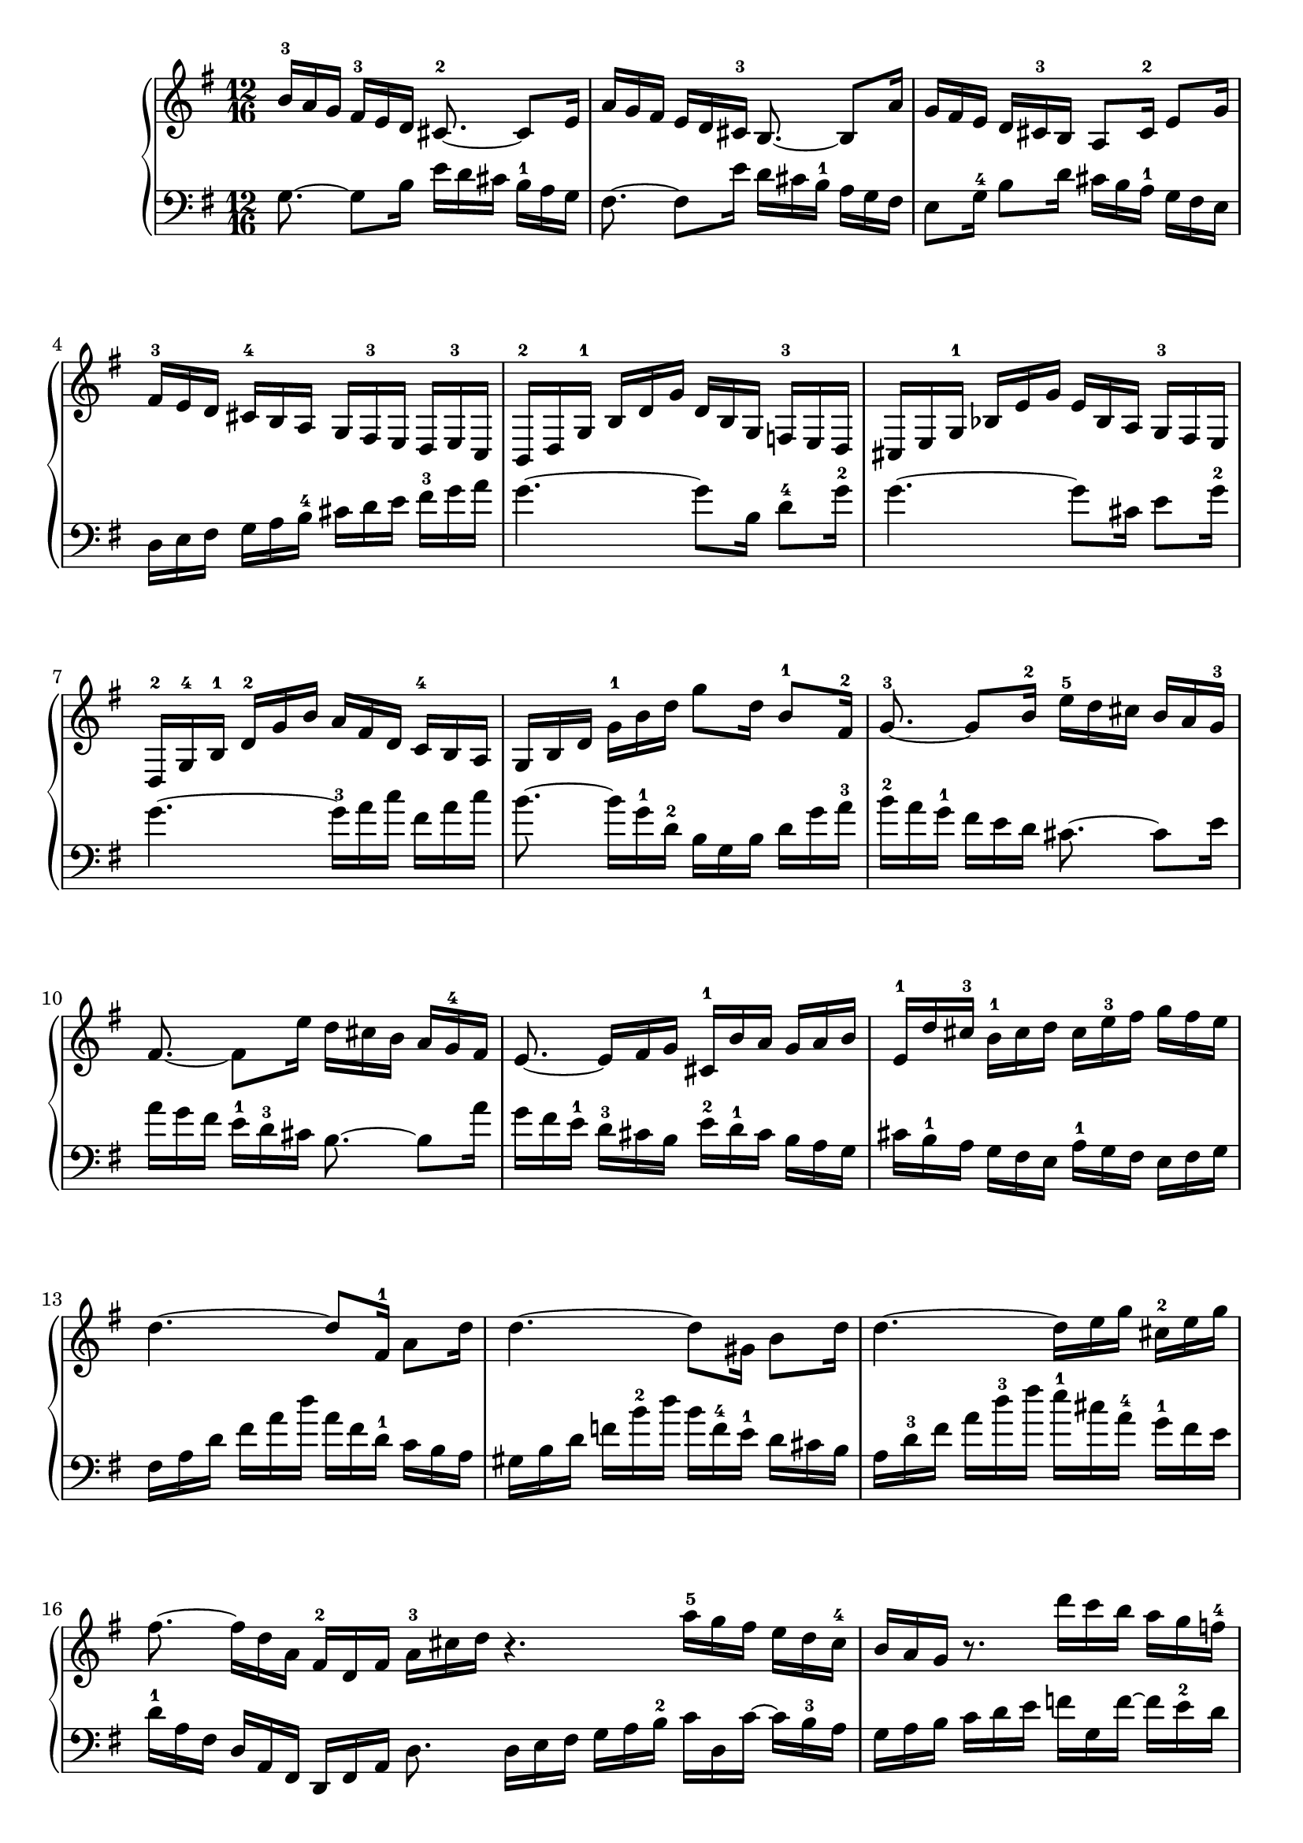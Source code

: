 % Automatically generated by BMC, the braille music compiler
\version "2.14.2"
music =
  <<
    \new PianoStaff <<
      \new Staff {
        \clef "treble"
        \key g \major
        \time 12/16
        b'16-3[ a' g'] fis'-3 e' d' cis'8.~-2 cis'8 e'16 | % 1
        a'16[ g' fis'] e' d' cis'-3 b8.~ b8 a'16 | % 2
        g'16[ fis' e'] d' cis'-3 b a8 cis'16-2 e'8 g'16 | % 3
        fis'16-3[ e' d'] cis'-4[ b a] g[ fis-3 e] d[ e-3 c] | % 4
        b,16-2[ d g-1] b[ d' g'] d'[ b g] f-3[ e d] | % 5
        cis16[ e g-1] bes[ e' g'] e'[ bes a] g-3[ fis e] | % 6
        d16-2[ g-4 b-1] d'-2[ g' b'] a'[ fis' d'] c'-4[ b a] | % 7
        g16[ b d'] g'-1 b' d'' g''8 d''16 b'8-1 fis'16-2 | % 8
        g'8.~-3 g'8 b'16-2 e''-5[ d'' cis''] b'[ a' g'-3] | % 9
        fis'8.~ fis'8 e''16 d''[ cis'' b'] a'[ g'-4 fis'] | % 10
        e'8.~ e'16[ fis' g'] cis'-1[ b' a'] g'[ a' b'] | % 11
        e'16-1[ d'' cis''-3] b'-1[ cis'' d''] cis''[ e''-3 fis''] g''[ fis'' e''] | % 12
        d''4.~ d''8 fis'16-1 a'8 d''16 | % 13
        d''4.~ d''8 gis'16 b'8 d''16 | % 14
        d''4.~ d''16[ e'' g''] cis''-2[ e'' g''] | % 15
        fis''8.~ fis''16[ d'' a'] fis'-2[ d' fis'] a'-3[ cis'' d'']  \bar ":|:" % 16
         r4. a''16-5[ g'' fis''] e''[ d'' c''-4] | % 17
        b'16[ a' g'] r8. d'''16[ c''' b''] a''[ g'' f''-4] | % 18
        e''16[ d'' c''] b'-3 a' g' fis'8 dis''16-4 e''8 ais'16-2 | % 19
        b'8 dis'16-1 fis'8 a'16 c''[ b' a'] g'-1[ a'-5 fis'] | % 20
        e'16[ g' b'-1] e''[ g'' b''] g''[ e'' b'] g'-3[ fis' e'] | % 21
        f'16[ a' c''-1] f''[ a'' c'''] a''[ f'' c''] a'-4[ g' fis'] | % 22
        g'16-1[ b' e''] g''[ e''-1 c'''-4] b''[ a'' g''] fis''-4[ e'' dis''] | % 23
        e''16[ g'' e''-4] b'[ g' fis'-2] g'[ e' g'-2] b'[ e'' dis''] | % 24
        e''16[ d'' c''] b' a' g'-3 fis'8.~ fis'8 a'16-3 | % 25
        d''16[ c'' b'] a' g' fis'-3 e'8.~ e'8 d''16 | % 26
        c''16[ b' a'] g'[ fis'-2 e'] fis'-3[ e' d'] cis'-2[ d' e'] | % 27
        fis'16[ e'' d''] c''[ b' a'-2] b'[ a' g'] fis'-2[ g' a'] | % 28
        b'16-5[ a' g'] f'[ e' d'-2] e'[ d' c'] b-2[ c' d'] | % 29
        e'16-5[ c' e'-1] g'[ c' e'] c'[ a c'-1] e'[ a' c''] | % 30
        fis'16-3[ d'-2 fis'] a'-1[ d'' fis''] d''[ a' d''] fis''-3[ a'' c'''] | % 31
        b''16[ g'' d''] b'-2[ g' fis'-2] g'-1 b' d'' g''8.  \bar ":|" % 32
      }
      \new Staff {
        \clef "bass"
        \key g \major
        \time 12/16
        g8.~ g8 b16 e'[ d' cis'] b-1[ a g] | % 1
        fis8.~ fis8 e'16 d'[ cis' b-1] a[ g fis] | % 2
        e8 g16-4 b8 d'16 cis'[ b a-1] g[ fis e] | % 3
        d16[ e fis] g[ a b-4] cis'[ d' e'] fis'-3[ g' a'] | % 4
        g'4.~ g'8 b16 d'8-4 g'16-2 | % 5
        g'4.~ g'8 cis'16 e'8 g'16-2 | % 6
        g'4.~ g'16-3[ a' c''] fis'[ a' c''] | % 7
        b'8.~ b'16[ g'-1 d'-2] b[ g b] d'[ g' a'-3] | % 8
        b'16-2[ a' g'-1] fis' e' d' cis'8.~ cis'8 e'16 | % 9
        a'16[ g' fis'] e'-1[ d'-3 cis'] b8.~ b8 a'16 | % 10
        g'16[ fis' e'-1] d'-3[ cis' b] e'-2[ d'-1 cis'] b[ a g] | % 11
        cis'16[ b-1 a] g[ fis e] a-1[ g fis] e[ fis g] | % 12
        fis16[ a d'] fis'[ a' d''] a'[ fis' d'-1] c'[ b a] | % 13
        gis16[ b d'] f'[ b'-2 d''] b'[ f'-4 e'-1] d'[ cis' b] | % 14
        a16[ d'-3 fis'] a'[ d''-3 fis''] e''-1[ cis'' a'-4] g'-1[ fis' e'] | % 15
        d'16-1[ a fis] d[ a, fis,] d, fis, a, d8.  \bar ":|:" % 16
         d16[ e fis] g[ a b-2] c'[ d c'~] c'[ b-3 a] | % 17
        g16[ a b] c'[ d' e'] f'[ g f'~] f'[ e'-2 d'] | % 18
        c'8.~ c'16[ e' g'] c''-2[ b' a'-1] g'[ fis' e'-1] | % 19
        dis'16[ cis' b-1] a[ g fis] e-1[ dis cis] b,-1[ c-2 a,] | % 20
        g,8.~ g,16[ b, e] g b-3 dis' e'8 g,16-5 | % 21
        a,8.~-"4-5" a,16[ c f] a c'-3 dis' e'8 ais,16-4 | % 22
        b,8.~ b,16[ cis-3 dis] e[ fis-4 g] a[ g fis] | % 23
        g16[ e g-4] b[ e' dis'-3] e'[ g' e'] b[ g b-1] | % 24
        c8.~ c8 e'16-5 a'-2[ g' fis'] e'-1[ d' c'] | % 25
        b8.~ b8 a'16-1 g'[ fis' e'-1] d'[ c' b] | % 26
        a8.~ a16[ b c'] d'[ e' fis'-3] g'[ fis' e'] | % 27
        d'8.~ d'16[ e' fis'] g'[ a' b'-3] c''[ b' a'] | % 28
        g'8.~ g'16[ a' b'] c''[ d'' e''-2] f''[ e'' d''] | % 29
        c''8.~ c''16[ e''-2 c''-3] a'-1[ e' c'] a[ c' e'] | % 30
        a'16[ c''-2 a'-3] fis'-4[ d'-1 a] fis[ d fis] a[ c' fis-4] | % 31
        g16-5[ b d'] g'[ b'-4 d''] g'' d'' b' g'8.  \bar ":|" % 32
      }
    >>
  >>

\score {
  \music
  \layout { }
}
\score {
  \unfoldRepeats \music
  \midi { }
}
